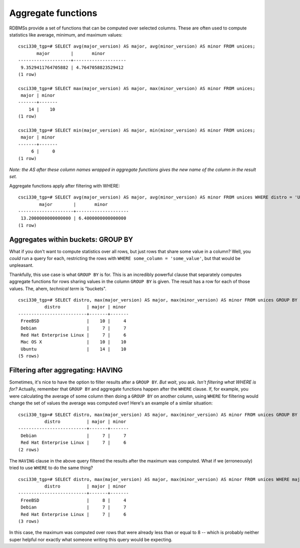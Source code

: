 Aggregate functions
===================

RDBMSs provide a set of functions that can be computed over selected columns.
These are often used to compute statistics like average, minimum, and maximum
values::

    csci330_tgp=# SELECT avg(major_version) AS major, avg(minor_version) AS minor FROM unices;                                              
           major        |       minor        
    --------------------+--------------------
     9.3529411764705882 | 4.7647058823529412
    (1 row)

    csci330_tgp=# SELECT max(major_version) AS major, max(minor_version) AS minor FROM unices;                                              
     major | minor 
    -------+-------
        14 |    10
    (1 row)

    csci330_tgp=# SELECT min(major_version) AS major, min(minor_version) AS minor FROM unices;                                              
     major | minor 
    -------+-------
         6 |     0
    (1 row)

*Note: the AS after these column names wrapped in aggregate functions gives the
new name of the column in the result set.*

Aggregate functions apply after filtering with WHERE::

    csci330_tgp=# SELECT avg(major_version) AS major, avg(minor_version) AS minor FROM unices WHERE distro = 'Ubuntu';
            major        |       minor        
    ---------------------+--------------------
     13.2000000000000000 | 6.4000000000000000
    (1 row) 

Aggregates within buckets: GROUP BY
-----------------------------------

What if you don't want to compute statistics over all rows, but just rows that
share some value in a column? Well, you *could* run a query for each,
restricting the rows with ``WHERE some_column = 'some_value'``, but that would
be unpleasant.

Thankfully, this use case is what ``GROUP BY`` is for. This is an incredibly
powerful clause that separately computes aggregate functions for rows sharing
values in the column ``GROUP BY`` is given. The result has a row for each of
those values. The, ahem, *technical term* is "buckets".

::

    csci330_tgp=# SELECT distro, max(major_version) AS major, max(minor_version) AS minor FROM unices GROUP BY distro;                      
              distro          | major | minor 
    --------------------------+-------+-------
     FreeBSD                  |    10 |     4
     Debian                   |     7 |     7
     Red Hat Enterprise Linux |     7 |     6
     Mac OS X                 |    10 |    10
     Ubuntu                   |    14 |    10
    (5 rows)

Filtering after aggregating: HAVING
-----------------------------------

Sometimes, it's nice to have the option to filter results after a ``GROUP BY``.
*But wait*, you ask. *Isn't filtering what WHERE is for?* Actually, remember
that ``GROUP BY`` and aggregate functions happen after the ``WHERE`` clause. If,
for example, you were calculating the average of some column then doing a
``GROUP BY`` on another column, using ``WHERE`` for filtering would change the
set of values the average was computed over! Here's an example of a similar
situation::

    csci330_tgp=# SELECT distro, max(major_version) AS major, max(minor_version) AS minor FROM unices GROUP BY distro HAVING max(major_version) <= 8;                                                                                                                               
              distro          | major | minor 
    --------------------------+-------+-------
     Debian                   |     7 |     7
     Red Hat Enterprise Linux |     7 |     6
    (2 rows)

The ``HAVING`` clause in the above query filtered the results after the maximum
was computed. What if we (erroneously) tried to use ``WHERE`` to do the same
thing?

::

    csci330_tgp=# SELECT distro, max(major_version) AS major, max(minor_version) AS minor FROM unices WHERE major_version <= 8 GROUP BY distro;                                                                                                                                       
              distro          | major | minor 
    --------------------------+-------+-------
     FreeBSD                  |     8 |     4
     Debian                   |     7 |     7
     Red Hat Enterprise Linux |     7 |     6
    (3 rows)

In this case, the maximum was computed over rows that were already less than or
equal to 8 -- which is probably neither super helpful nor exactly what someone
writing this query would be expecting.
